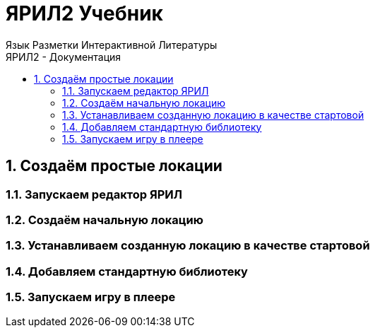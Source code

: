 ЯРИЛ2 Учебник
==============
Язык Разметки Интерактивной Литературы
:doctype: article
:toc: left
:toclevels: 3
:toc-position: left
:toc-title: ЯРИЛ2 - Документация
:numbered:
:icons: font

== Создаём простые локации
=== Запускаем редактор ЯРИЛ
=== Создаём начальную локацию
=== Устанавливаем созданную локацию в качестве стартовой
=== Добавляем стандартную библиотеку
=== Запускаем игру в плеере